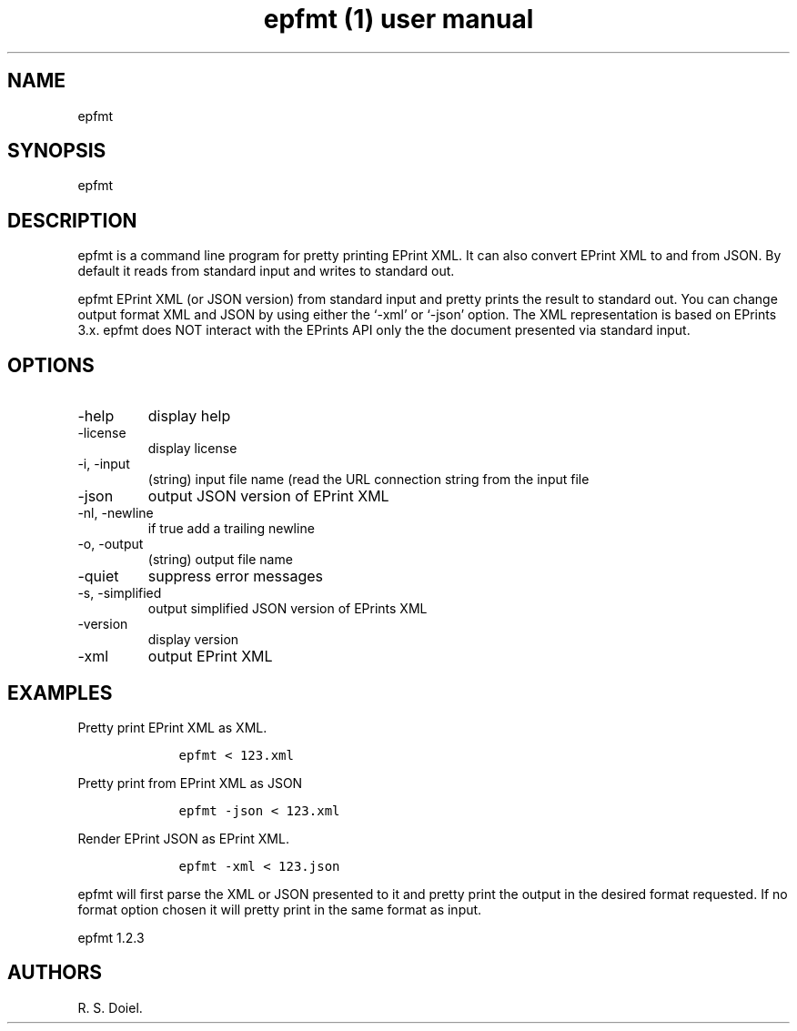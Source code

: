.\" Automatically generated by Pandoc 2.19.2
.\"
.\" Define V font for inline verbatim, using C font in formats
.\" that render this, and otherwise B font.
.ie "\f[CB]x\f[]"x" \{\
. ftr V B
. ftr VI BI
. ftr VB B
. ftr VBI BI
.\}
.el \{\
. ftr V CR
. ftr VI CI
. ftr VB CB
. ftr VBI CBI
.\}
.TH "epfmt (1) user manual" "" "" "" ""
.hy
.SH NAME
.PP
epfmt
.SH SYNOPSIS
.PP
epfmt
.SH DESCRIPTION
.PP
epfmt is a command line program for pretty printing EPrint XML.
It can also convert EPrint XML to and from JSON.
By default it reads from standard input and writes to standard out.
.PP
epfmt EPrint XML (or JSON version) from standard input and pretty prints
the result to standard out.
You can change output format XML and JSON by using either the `-xml' or
`-json' option.
The XML representation is based on EPrints 3.x.
epfmt does NOT interact with the EPrints API only the the document
presented via standard input.
.SH OPTIONS
.TP
-help
display help
.TP
-license
display license
.TP
-i, -input
(string) input file name (read the URL connection string from the input
file
.TP
-json
output JSON version of EPrint XML
.TP
-nl, -newline
if true add a trailing newline
.TP
-o, -output
(string) output file name
.TP
-quiet
suppress error messages
.TP
-s, -simplified
output simplified JSON version of EPrints XML
.TP
-version
display version
.TP
-xml
output EPrint XML
.SH EXAMPLES
.PP
Pretty print EPrint XML as XML.
.IP
.nf
\f[C]
    epfmt < 123.xml
\f[R]
.fi
.PP
Pretty print from EPrint XML as JSON
.IP
.nf
\f[C]
    epfmt -json < 123.xml
\f[R]
.fi
.PP
Render EPrint JSON as EPrint XML.
.IP
.nf
\f[C]
    epfmt -xml < 123.json
\f[R]
.fi
.PP
epfmt will first parse the XML or JSON presented to it and pretty print
the output in the desired format requested.
If no format option chosen it will pretty print in the same format as
input.
.PP
epfmt 1.2.3
.SH AUTHORS
R. S. Doiel.
